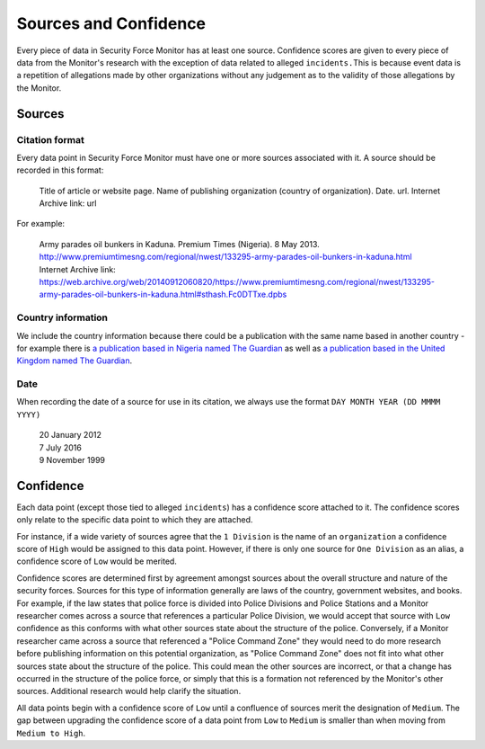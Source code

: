 Sources and Confidence
======================

Every piece of data in Security Force Monitor has at least one source. Confidence scores are given to every piece of data from the Monitor's research with the exception of data related to alleged ``incidents.``\ This is because event data is a repetition of allegations made by other organizations without any judgement as to the validity of those allegations by the Monitor.

Sources
-------

Citation format
~~~~~~~~~~~~~~~

Every data point in Security Force Monitor must have one or more sources associated with it. A source should be recorded in this format:

    Title of article or website page. Name of publishing organization (country of organization). Date. url. Internet Archive link: url

For example:

    | Army parades oil bunkers in Kaduna. Premium Times (Nigeria). 8 May 2013. http://www.premiumtimesng.com/regional/nwest/133295-army-parades-oil-bunkers-in-kaduna.html
    | Internet Archive link: https://web.archive.org/web/20140912060820/https://www.premiumtimesng.com/regional/nwest/133295-army-parades-oil-bunkers-in-kaduna.html#sthash.Fc0DTTxe.dpbs

Country information
~~~~~~~~~~~~~~~~~~~

We include the country information because there could be a publication with the same name based in another country - for example there is `a publication based in Nigeria named The Guardian <https://guardian.ng/>`__ as well as `a publication based in the United Kingdom named The Guardian <https://www.theguardian.com/uk>`__.

Date
~~~~

When recording the date of a source for use in its citation, we always use the format ``DAY MONTH YEAR (DD MMMM YYYY)``

    | 20 January 2012
    | 7 July 2016
    | 9 November 1999

Confidence
----------

Each data point (except those tied to alleged ``incidents``) has a confidence score attached to it. The confidence scores only relate to the specific data point to which they are attached.

For instance, if a wide variety of sources agree that the ``1 Division`` is the name of an ``organization`` a confidence score of ``High`` would be assigned to this data point. However, if there is only one source for ``One Division`` as an alias, a confidence score of ``Low`` would be merited.

Confidence scores are determined first by agreement amongst sources about the overall structure and nature of the security forces. Sources for this type of information generally are laws of the country, government websites, and books. For example, if the law states that police force is divided into Police Divisions and Police Stations and a Monitor researcher comes across a source that references a particular Police Division, we would accept that source with ``Low`` confidence as this conforms with what other sources state about the structure of the police. Conversely, if a Monitor researcher came across a source that referenced a "Police Command Zone" they would need to do more research before publishing information on this potential organization, as "Police Command Zone" does not fit into what other sources state about the structure of the police. This could mean the other sources are incorrect, or that a change has occurred in the structure of the police force, or simply that this is a formation not referenced by the Monitor's other sources. Additional research would help clarify the situation.

All data points begin with a confidence score of ``Low`` until a confluence of sources merit the designation of ``Medium``. The gap between upgrading the confidence score of a data point from ``Low`` to ``Medium`` is smaller than when moving from ``Medium to High``.
